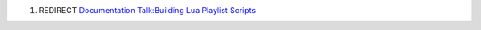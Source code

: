 #. REDIRECT `Documentation Talk:Building Lua Playlist Scripts <Documentation_Talk:Building_Lua_Playlist_Scripts>`__
